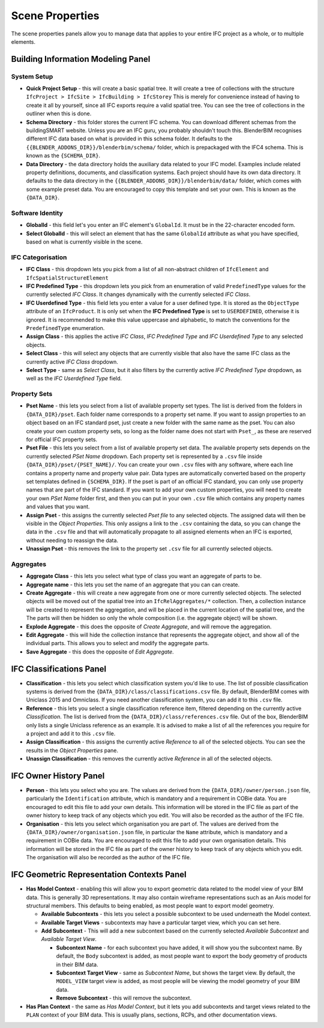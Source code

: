 Scene Properties
================

The scene properties panels allow you to manage data that applies to your entire
IFC project as a whole, or to multiple elements.

Building Information Modeling Panel
-----------------------------------

System Setup
^^^^^^^^^^^^

* **Quick Project Setup** - this will create a basic spatial tree. It will
  create a tree of collections with the structure ``IfcProject > IfcSite >
  IfcBuilding > IfcStorey`` This is merely for convenience instead of having to
  create it all by yourself, since all IFC exports require a valid spatial
  tree. You can see the tree of collections in the outliner when this is done.
* **Schema Directory** - this folder stores the current IFC schema. You can
  download different schemas from the buildingSMART website. Unless you are an
  IFC guru, you probably shouldn't touch this. BlenderBIM recognises different
  IFC data based on what is provided in this schema folder. It defaults to the
  ``{{BLENDER_ADDONS_DIR}}/blenderbim/schema/`` folder, which is prepackaged
  with the IFC4 schema. This is known as the ``{SCHEMA_DIR}``.
* **Data Directory** - the data directory holds the auxiliary data related to
  your IFC model. Examples include related property definitions, documents, and
  classification systems. Each project should have its own data directory. It
  defaults to the data directory in the
  ``{{BLENDER_ADDONS_DIR}}/blenderbim/data/`` folder, which comes with some
  example preset data. You are encouraged to copy this template and set your
  own. This is known as the ``{DATA_DIR}``.

Software Identity
^^^^^^^^^^^^^^^^^

* **GlobalId** - this field let's you enter an IFC element's ``GlobalId``. It
  must be in the 22-character encoded form.
* **Select GlobalId** - this will select an element that has the same
  ``GlobalId`` attribute as what you have specified, based on what is currently
  visible in the scene.

IFC Categorisation
^^^^^^^^^^^^^^^^^^

* **IFC Class** - this dropdown lets you pick from a list of all non-abstract
  children of ``IfcElement`` and ``IfcSpatialStructureElement``
* **IFC Predefined Type** - this dropdown lets you pick from an enumeration of
  valid ``PredefinedType`` values for the currently selected *IFC Class*. It
  changes dynamically with the currently selected *IFC Class*.
* **IFC Userdefined Type** - this field lets you enter a value for a user
  defined type. It is stored as the ``ObjectType`` attribute of an
  ``IfcProduct``. It is only set when the **IFC Predefined Type** is set to
  ``USERDEFINED``, otherwise it is ignored. It is recommended to make this
  value uppercase and alphabetic, to match the conventions for the
  ``PredefinedType`` enumeration.
* **Assign Class** - this applies the active *IFC Class*, *IFC Predefined Type*
  and *IFC Userdefined Type* to any selected objects.
* **Select Class** - this will select any objects that are currently visible
  that also have the same IFC class as the currently active *IFC Class* dropdown.
* **Select Type** - same as *Select Class*, but it also filters by the
  currently active *IFC Predefined Type* dropdown, as well as the *IFC
  Userdefined Type* field.

Property Sets
^^^^^^^^^^^^^

- **Pset Name** - this lets you select from a list of available property set
  types. The list is derived from the folders in
  ``{DATA_DIR}/pset``. Each folder name corresponds to a property set name. If
  you want to assign properties to an object based on an IFC standard pset,
  just create a new folder with the same name as the pset. You can also create
  your own custom property sets, so long as the folder name does not start with
  ``Pset_``, as these are reserved for official IFC property sets.
- **Pset File** - this lets you select from a list of available property set
  data. The available property sets depends on the currently selected *PSet
  Name* dropdown. Each property set is represented by a ``.csv`` file inside
  ``{DATA_DIR}/pset/{PSET_NAME}/``. You can create your own ``.csv`` files
  with any software, where each line contains a property name and property
  value pair. Data types are automatically converted based on the property set
  templates defined in ``{SCHEMA_DIR}``. If the pset is part of an official IFC
  standard, you can only use property names that are part of the IFC standard.
  If you want to add your own custom properties, you will need to create your
  own *PSet Name* folder first, and then you can put in your own ``.csv`` file
  which contains any property names and values that you want.
- **Assign Pset** - this assigns the currently selected *Pset file* to any
  selected objects. The assigned data will then be visible in the *Object
  Properties*. This only assigns a link to the ``.csv`` containing the data, so
  you can change the data in the ``.csv`` file and that will automatically
  propagate to all assigned elements when an IFC is exported, without needing
  to reassign the data.
- **Unassign Pset** - this removes the link to the property set ``.csv``
  file for all currently selected objects.

Aggregates
^^^^^^^^^^

- **Aggregate Class** - this lets you select what type of class you want an
  aggregate of parts to be.
- **Aggregate name** - this lets you set the name of an aggregate that you can
  can create.
- **Create Aggregate** - this will create a new aggregate from one or more
  currently selected objects. The selected objects will be moved out of the
  spatial tree into an ``IfcRelAggregates/*`` collection. Then, a collection
  instance will be created to represent the aggregation, and will be placed in
  the current location of the spatial tree, and the  The parts will then be
  hidden so only the whole composition (i.e. the aggregate object) will be shown.
- **Explode Aggregate** - this does the opposite of *Create Aggregate*, and
  will remove the aggregation.
- **Edit Aggregate** - this will hide the collection instance that represents
  the aggregate object, and show all of the individual parts. This allows you
  to select and modify the aggregate parts.
- **Save Aggregate** - this does the opposite of *Edit Aggregate*.

IFC Classifications Panel
-------------------------

- **Classification** - this lets you select which classification system you'd
  like to use. The list of possible classification systems is derived from the
  ``{DATA_DIR}/class/classifications.csv`` file. By default, BlenderBIM comes
  with Uniclass 2015 and Omniclass. If you need another classification system,
  you can add it to this ``.csv`` file.
- **Reference** - this lets you select a single classification reference item,
  filtered depending on the currently active *Classification*. The list is
  derived from the ``{DATA_DIR}/class/references.csv`` file. Out of the box,
  BlenderBIM only lists a single Uniclass reference as an example. It is
  advised to make a list of all the references you require for a project and
  add it to this ``.csv`` file.
- **Assign Classification** - this assigns the currently active *Reference* to
  all of the selected objects. You can see the results in the *Object
  Properties* pane.
- **Unassign Classification** - this removes the currently active *Reference*
  in all of the selected objects.

IFC Owner History Panel
-----------------------

- **Person** - this lets you select who you are. The values are derived from
  the ``{DATA_DIR}/owner/person.json`` file, particularly the
  ``Identification`` attribute, which is mandatory and a requirement in COBie
  data. You are encouraged to edit this file to add your own details. This
  information will be stored in the IFC file as part of the owner history to
  keep track of any objects which you edit. You will also be recorded as the
  author of the IFC file.
- **Organisation** - this lets you select which organisation you are part of.
  The values are derived from the ``{DATA_DIR}/owner/organisation.json`` file,
  in particular the ``Name`` attribute, which is mandatory and a requirement in
  COBie data. You are encouraged to edit this file to add your own organisation
  details.  This information will be stored in the IFC file as part of the
  owner history to keep track of any objects which you edit. The organisation
  will also be recorded as the author of the IFC file.


IFC Geometric Representation Contexts Panel
-------------------------------------------

- **Has Model Context** - enabling this will allow you to export geometric data
  related to the model view of your BIM data. This is generally 3D
  representations. It may also contain wireframe representations such as an
  Axis model for structural members. This defaults to being enabled, as most
  people want to export model geometry.

  - **Available Subcontexts** - this lets you select a possible subcontext to
    be used underneath the Model context.
  - **Available Target Views** - subcontexts may have a particular target view,
    which you can set here.
  - **Add Subcontext** - This will add a new subcontext based on the currently
    selected *Available Subcontext* and *Available Target View*.

    - **Subcontext Name** - for each subcontext you have added, it will show
      you the subcontext name. By default, the ``Body`` subcontext is added,
      as most people want to export the body geometry of products in their BIM data.
    - **Subcontext Target View** - same as *Subcontext Name*, but shows the
      target view. By default, the ``MODEL_VIEW`` target view is added, as most
      people will be viewing the model geometry of your BIM data.
    - **Remove Subcontext** - this will remove the subcontext.

- **Has Plan Context** - the same as *Has Model Context*, but it lets you add
  subcontexts and target views related to the ``PLAN`` context of your BIM
  data. This is usually plans, sections, RCPs, and other documentation views.

